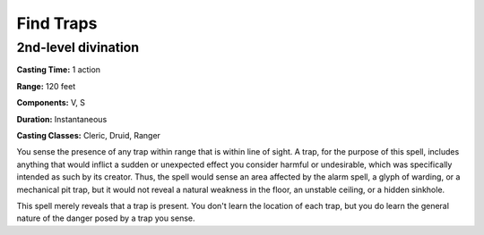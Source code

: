 
.. _srd:find-traps:

Find Traps
-------------------------------------------------------------

2nd-level divination
^^^^^^^^^^^^^^^^^^^^

**Casting Time:** 1 action

**Range:** 120 feet

**Components:** V, S

**Duration:** Instantaneous

**Casting Classes:** Cleric, Druid, Ranger

You sense the presence of any trap within range that is within line of
sight. A trap, for the purpose of this spell, includes anything that
would inflict a sudden or unexpected effect you consider harmful or
undesirable, which was specifically intended as such by its creator.
Thus, the spell would sense an area affected by the alarm spell, a glyph
of warding, or a mechanical pit trap, but it would not reveal a natural
weakness in the floor, an unstable ceiling, or a hidden sinkhole.

This spell merely reveals that a trap is present. You don't learn the
location of each trap, but you do learn the general nature of the danger
posed by a trap you sense.
